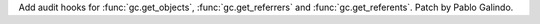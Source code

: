 Add audit hooks for :func:`gc.get_objects`, :func:`gc.get_referrers` and
:func:`gc.get_referents`. Patch by Pablo Galindo.
